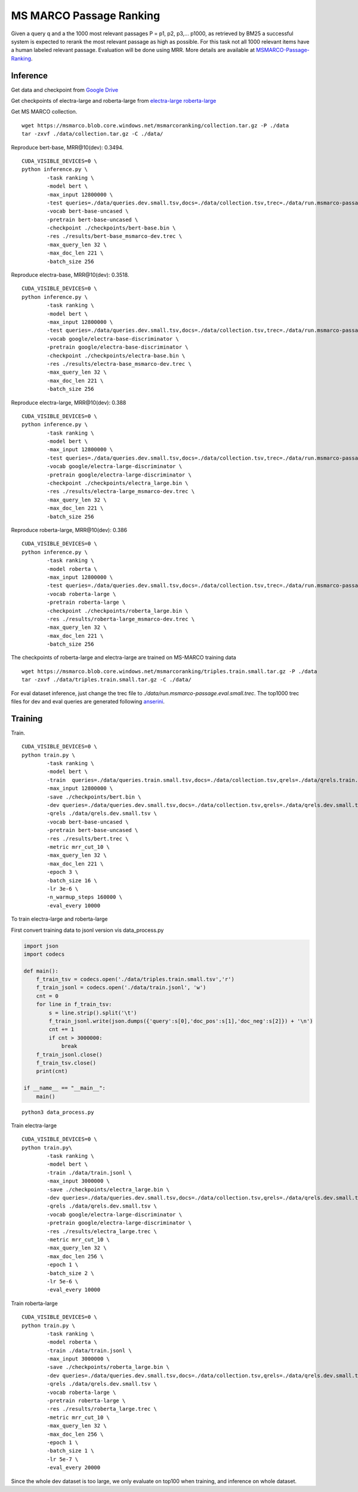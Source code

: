 MS MARCO Passage Ranking
========================

Given a query q and a the 1000 most relevant passages P = p1, p2, p3,...
p1000, as retrieved by BM25 a successful system is expected to rerank
the most relevant passage as high as possible. For this task not all
1000 relevant items have a human labeled relevant passage. Evaluation
will be done using MRR. More details are available at
`MSMARCO-Passage-Ranking <https://github.com/microsoft/MSMARCO-Passage-Ranking>`__.

Inference
---------

Get data and checkpoint from `Google
Drive <https://drive.google.com/drive/folders/1w8_8kFlQaIsi-zfbh6yBaPGpK3_vLAZ6?usp=sharing>`__

Get checkpoints of electra-large and roberta-large from
`electra-large <https://drive.google.com/file/d/1e0FUHuzE4sEzWvoXLmcowY9P3_c6N1sk/view?usp=sharing>`__
`roberta-large <https://drive.google.com/file/d/1fUBSSaYgYwKU6muKWqfsnAUCI98SUbpQ/view?usp=sharing>`__

Get MS MARCO collection.

::

    wget https://msmarco.blob.core.windows.net/msmarcoranking/collection.tar.gz -P ./data
    tar -zxvf ./data/collection.tar.gz -C ./data/

Reproduce bert-base, MRR@10(dev): 0.3494.

::

    CUDA_VISIBLE_DEVICES=0 \
    python inference.py \
            -task ranking \
            -model bert \
            -max_input 12800000 \
            -test queries=./data/queries.dev.small.tsv,docs=./data/collection.tsv,trec=./data/run.msmarco-passage.dev.small.trec \
            -vocab bert-base-uncased \
            -pretrain bert-base-uncased \
            -checkpoint ./checkpoints/bert-base.bin \
            -res ./results/bert-base_msmarco-dev.trec \
            -max_query_len 32 \
            -max_doc_len 221 \
            -batch_size 256

Reproduce electra-base, MRR@10(dev): 0.3518.

::

    CUDA_VISIBLE_DEVICES=0 \
    python inference.py \
            -task ranking \
            -model bert \
            -max_input 12800000 \
            -test queries=./data/queries.dev.small.tsv,docs=./data/collection.tsv,trec=./data/run.msmarco-passage.dev.small.trec \
            -vocab google/electra-base-discriminator \
            -pretrain google/electra-base-discriminator \
            -checkpoint ./checkpoints/electra-base.bin \
            -res ./results/electra-base_msmarco-dev.trec \
            -max_query_len 32 \
            -max_doc_len 221 \
            -batch_size 256

Reproduce electra-large, MRR@10(dev): 0.388

::

    CUDA_VISIBLE_DEVICES=0 \
    python inference.py \
            -task ranking \
            -model bert \
            -max_input 12800000 \
            -test queries=./data/queries.dev.small.tsv,docs=./data/collection.tsv,trec=./data/run.msmarco-passage.dev.small.trec \
            -vocab google/electra-large-discriminator \
            -pretrain google/electra-large-discriminator \
            -checkpoint ./checkpoints/electra_large.bin \
            -res ./results/electra-large_msmarco-dev.trec \
            -max_query_len 32 \
            -max_doc_len 221 \
            -batch_size 256

Reproduce roberta-large, MRR@10(dev): 0.386

::

    CUDA_VISIBLE_DEVICES=0 \
    python inference.py \
            -task ranking \
            -model roberta \
            -max_input 12800000 \
            -test queries=./data/queries.dev.small.tsv,docs=./data/collection.tsv,trec=./data/run.msmarco-passage.dev.small.trec \
            -vocab roberta-large \
            -pretrain roberta-large \
            -checkpoint ./checkpoints/roberta_large.bin \
            -res ./results/roberta-large_msmarco-dev.trec \
            -max_query_len 32 \
            -max_doc_len 221 \
            -batch_size 256

The checkpoints of roberta-large and electra-large are trained on
MS-MARCO training data

::

    wget https://msmarco.blob.core.windows.net/msmarcoranking/triples.train.small.tar.gz -P ./data
    tar -zxvf ./data/triples.train.small.tar.gz -C ./data/ 

For eval dataset inference, just change the trec file to
*./data/run.msmarco-passage.eval.small.trec*. The top1000 trec files for
dev and eval queries are generated following
`anserini <https://github.com/castorini/anserini/blob/master/docs/experiments-msmarco-passage.md>`__.

Training
--------

Train.

::

    CUDA_VISIBLE_DEVICES=0 \
    python train.py \
            -task ranking \
            -model bert \
            -train  queries=./data/queries.train.small.tsv,docs=./data/collection.tsv,qrels=./data/qrels.train.tsv,trec=./data/trids_bm25_marco-10.tsv \
            -max_input 12800000 \
            -save ./checkpoints/bert.bin \
            -dev queries=./data/queries.dev.small.tsv,docs=./data/collection.tsv,qrels=./data/qrels.dev.small.tsv,trec=./data/run.msmarco-passage.dev.small.100.trec \
            -qrels ./data/qrels.dev.small.tsv \
            -vocab bert-base-uncased \
            -pretrain bert-base-uncased \
            -res ./results/bert.trec \
            -metric mrr_cut_10 \
            -max_query_len 32 \
            -max_doc_len 221 \
            -epoch 3 \
            -batch_size 16 \
            -lr 3e-6 \
            -n_warmup_steps 160000 \
            -eval_every 10000

To train electra-large and roberta-large

First convert training data to jsonl version vis data\_process.py

.. code:: python

    import json
    import codecs

    def main():
        f_train_tsv = codecs.open('./data/triples.train.small.tsv','r')
        f_train_jsonl = codecs.open('./data/train.jsonl', 'w')
        cnt = 0
        for line in f_train_tsv:
            s = line.strip().split('\t')
            f_train_jsonl.write(json.dumps({'query':s[0],'doc_pos':s[1],'doc_neg':s[2]}) + '\n')
            cnt += 1
            if cnt > 3000000:
                break
        f_train_jsonl.close()
        f_train_tsv.close()
        print(cnt)

    if __name__ == "__main__":
        main()

::

    python3 data_process.py

Train electra-large

::

    CUDA_VISIBLE_DEVICES=0 \
    python train.py\
            -task ranking \
            -model bert \
            -train ./data/train.jsonl \
            -max_input 3000000 \
            -save ./checkpoints/electra_large.bin \
            -dev queries=./data/queries.dev.small.tsv,docs=./data/collection.tsv,qrels=./data/qrels.dev.small.tsv,trec=./data/run.msmarco-passage.dev.small.100.trec \
            -qrels ./data/qrels.dev.small.tsv \
            -vocab google/electra-large-discriminator \
            -pretrain google/electra-large-discriminator \
            -res ./results/electra_large.trec \
            -metric mrr_cut_10 \
            -max_query_len 32 \
            -max_doc_len 256 \
            -epoch 1 \
            -batch_size 2 \
            -lr 5e-6 \
            -eval_every 10000

Train roberta-large

::

    CUDA_VISIBLE_DEVICES=0 \
    python train.py \
            -task ranking \
            -model roberta \
            -train ./data/train.jsonl \
            -max_input 3000000 \
            -save ./checkpoints/roberta_large.bin \
            -dev queries=./data/queries.dev.small.tsv,docs=./data/collection.tsv,qrels=./data/qrels.dev.small.tsv,trec=./data/run.msmarco-passage.dev.small.100.trec \
            -qrels ./data/qrels.dev.small.tsv \
            -vocab roberta-large \
            -pretrain roberta-large \
            -res ./results/roberta_large.trec \
            -metric mrr_cut_10 \
            -max_query_len 32 \
            -max_doc_len 256 \
            -epoch 1 \
            -batch_size 1 \
            -lr 5e-7 \
            -eval_every 20000

Since the whole dev dataset is too large, we only evaluate on top100
when training, and inference on whole dataset.
